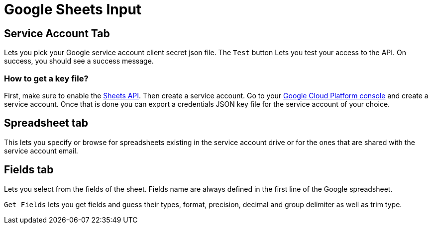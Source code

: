 ////
Licensed to the Apache Software Foundation (ASF) under one
or more contributor license agreements.  See the NOTICE file
distributed with this work for additional information
regarding copyright ownership.  The ASF licenses this file
to you under the Apache License, Version 2.0 (the
"License"); you may not use this file except in compliance
with the License.  You may obtain a copy of the License at
  http://www.apache.org/licenses/LICENSE-2.0
Unless required by applicable law or agreed to in writing,
software distributed under the License is distributed on an
"AS IS" BASIS, WITHOUT WARRANTIES OR CONDITIONS OF ANY
KIND, either express or implied.  See the License for the
specific language governing permissions and limitations
under the License.
////
:documentationPath: /pipeline/transforms/
:language: en_US


= Google Sheets Input

== Service Account Tab

Lets you pick your Google service account client secret json file. The `Test` button Lets you test your access to the API. On success, you should see a success message.

=== How to get a key file?

First, make sure to enable the https://console.cloud.google.com/marketplace/product/google/sheets.googleapis.com[Sheets API]. Then create a service account. Go to your https://console.cloud.google.com/projectselector2/iam-admin/serviceaccounts[Google Cloud Platform console] and create a service account.  Once that is done you can export a credentials JSON key file for the service account of your choice.


== Spreadsheet tab

This lets you specify or browse for spreadsheets existing in the service account drive or for the ones that are shared with the service account email.

== Fields tab

Lets you select from the fields of the sheet. Fields name are always defined in the first line of the Google spreadsheet.

`Get Fields` lets you get fields and guess their types, format, precision, decimal and group delimiter as well as trim type.

